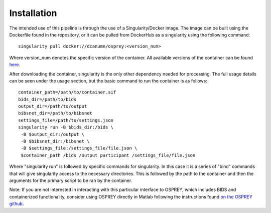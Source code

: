 .. OSPREY_BIDS documentation master file, created by
   sphinx-quickstart on Wed Jun  5 10:48:12 2024.
   You can adapt this file completely to your liking, but it should at least
   contain the root `toctree` directive.

Installation
============

The intended use of this pipeline is through the use of a Singularity/Docker
image. The image can be built using the Dockerfile found in the repository,
or it can be pulled from DockerHub as a singularity using the following command: ::
    
        singularity pull docker://dcanumn/osprey:<version_num>

Where version_num denotes the specific version of the container. All available
versions of the container can be found `here <https://hub.docker.com/r/dcanumn/osprey/tags>`_.

After downloading the container, singularity is the only other dependency needed
for processing. The full usage details can be seen under the usage section, but
the basic command to run the container is as follows: ::
    
        container_path=/path/to/container.sif
        bids_dir=/path/to/bids
        output_dir=/path/to/output
        bibsnet_dir=/path/to/bibsnet
        settings_file=/path/to/settings.json
        singularity run -B $bids_dir:/bids \
         -B $output_dir:/output \
         -B $bibsnet_dir:/bibsnet \
         -B $settings_file:/settings_file/file.json \
         $container_path /bids /output participant /settings_file/file.json

Where "singularity run" is followed by specific commands for singularity.
In this case it is a series of "bind" commands that will give singularity
access to the necessary directories. This is followed by the path to the
container and then the arguments for the primary script to be ran by the
container.

Note: If you are not interested in interacting with this particular interface
to OSPREY, which includes BIDS and containerized functionality, consider using
OSPREY directly in Matlab following the instructions found `on the OSPREY github <https://github.com/schorschinho/osprey>`_.